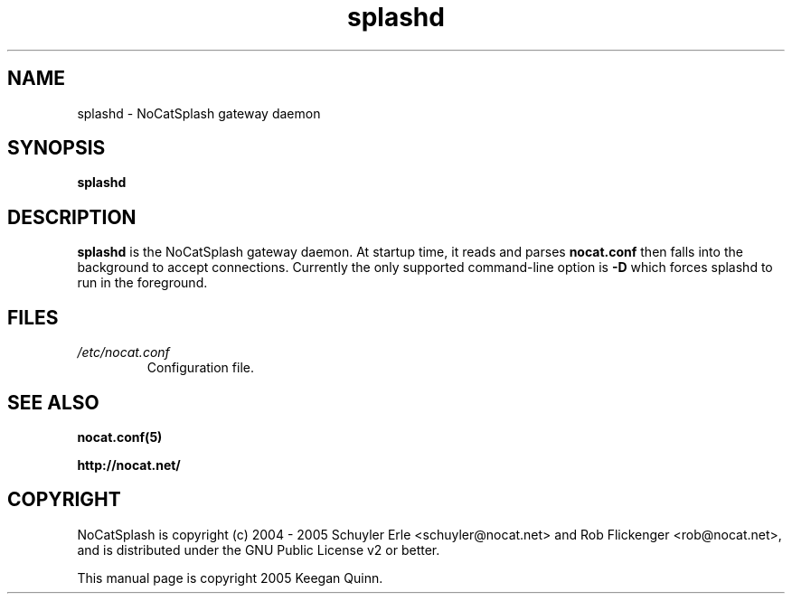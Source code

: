 .\" splashd - NoCatSplash gateway daemon
.\" This manual page is copyright 2005 Keegan Quinn.

.\" This program is free software; you can redistribute it and/or modify
.\" it under the terms of the GNU General Public License as published by
.\" the Free Software Foundation; either version 2, or (at your option)
.\" any later version.
.\"
.\" This program is distributed in the hope that it will be useful,
.\" but WITHOUT ANY WARRANTY; without even the implied warranty of
.\" MERCHANTABILITY or FITNESS FOR A PARTICULAR PURPOSE.  See the
.\" GNU General Public License for more details.
.\"
.\" You should have received a copy of the GNU General Public License
.\" along with this program; if not, write to the Free Software
.\" Foundation, Inc., 59 Temple Place - Suite 330, Boston, MA 02111-1307, USA.

.TH splashd 8 "January 2005"
.SH NAME
splashd \- NoCatSplash gateway daemon

.SH SYNOPSIS
.B splashd

.SH DESCRIPTION
.B splashd
is the NoCatSplash gateway daemon. At
startup time, it reads and parses
.B nocat.conf
then falls into the background to accept connections. Currently
the only supported command-line option is
.B -D
which forces splashd to run in the foreground.

.SH FILES
.TP
.I /etc/nocat.conf 
Configuration file.

.SH SEE ALSO
.BR nocat.conf(5)

.BR http://nocat.net/

.SH COPYRIGHT

NoCatSplash is copyright (c) 2004 - 2005 Schuyler Erle <schuyler@nocat.net> and
Rob Flickenger <rob@nocat.net>, and is distributed under the GNU Public License
v2 or better.

This manual page is copyright 2005 Keegan Quinn.

